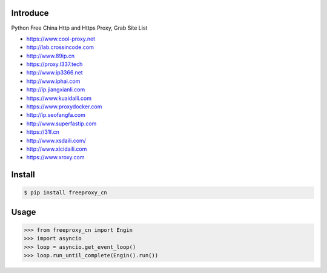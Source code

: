 Introduce
############

.. image:: https://img.shields.io/pypi/v/cuckoopy.svg
    :target: https://pypi.python.org/pypi/cuckoopy

.. image:: https://img.shields.io/pypi/l/cuckoopy.svg
    :target: https://pypi.python.org/pypi/cuckoopy

.. image:: https://img.shields.io/pypi/wheel/cuckoopy.svg
    :target: https://pypi.python.org/pypi/cuckoopy

.. image:: https://img.shields.io/pypi/pyversions/cuckoopy.svg
    :target: https://pypi.python.org/pypi/cuckoopy

.. image:: https://travis-ci.org/rajathagasthya/cuckoopy.svg?branch=master
    :target: https://travis-ci.org/rajathagasthya/cuckoopy

Python Free China Http and Https Proxy, Grab Site List

+ https://www.cool-proxy.net
+ http://lab.crossincode.com
+ http://www.89ip.cn
+ https://proxy.l337.tech
+ http://www.ip3366.net
+ http://www.iphai.com
+ http://ip.jiangxianli.com
+ https://www.kuaidaili.com
+ https://www.proxydocker.com
+ http://ip.seofangfa.com
+ http://www.superfastip.com
+ https://31f.cn
+ http://www.xsdaili.com/
+ http://www.xicidaili.com
+ https://www.xroxy.com


Install
############

.. code-block::

    $ pip install freeproxy_cn


Usage
############

.. code-block:: python

    >>> from freeproxy_cn import Engin
    >>> import asyncio
    >>> loop = asyncio.get_event_loop()
    >>> loop.run_until_complete(Engin().run())
